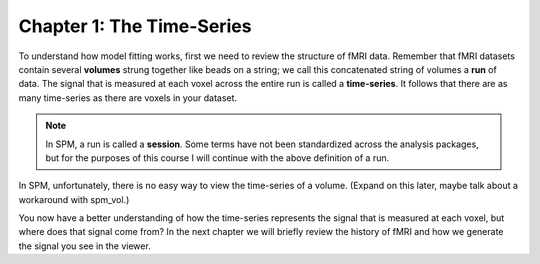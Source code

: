 .. _SPM_01_Stats_TimeSeries:

Chapter 1: The Time-Series
**************************

To understand how model fitting works, first we need to review the structure of fMRI data. Remember that fMRI datasets contain several **volumes** strung together like beads on a string; we call this concatenated string of volumes a **run** of data. The signal that is measured at each voxel across the entire run is called a **time-series**. It follows that there are as many time-series as there are voxels in your dataset.

.. note::

  In SPM, a run is called a **session**. Some terms have not been standardized across the analysis packages, but for the purposes of this course I will continue with the above definition of a run.

In SPM, unfortunately, there is no easy way to view the time-series of a volume. (Expand on this later, maybe talk about a workaround with spm_vol.)


You now have a better understanding of how the time-series represents the signal that is measured at each voxel, but where does that signal come from? In the next chapter we will briefly review the history of fMRI and how we generate the signal you see in the viewer.
